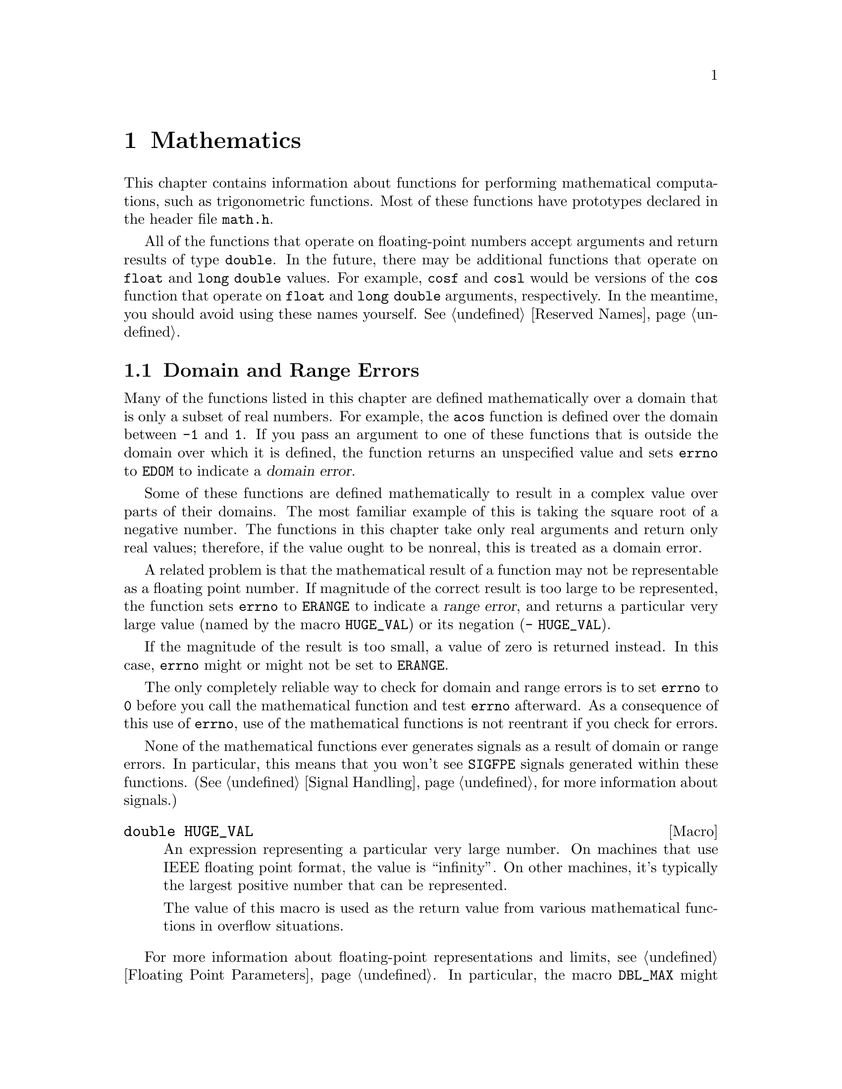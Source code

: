 @node Mathematics, Arithmetic, Low-Level Terminal Interface, Top
@chapter Mathematics

This chapter contains information about functions for performing
mathematical computations, such as trigonometric functions.  Most of
these functions have prototypes declared in the header file
@file{math.h}.
@pindex math.h

All of the functions that operate on floating-point numbers accept
arguments and return results of type @code{double}.  In the future,
there may be additional functions that operate on @code{float} and
@code{long double} values.  For example, @code{cosf} and @code{cosl}
would be versions of the @code{cos} function that operate on
@code{float} and @code{long double} arguments, respectively.  In the
meantime, you should avoid using these names yourself.  @xref{Reserved
Names}.

@menu
* Domain and Range Errors::     Detecting overflow conditions and the like.
* Trig Functions::              Sine, cosine, and tangent.
* Inverse Trig Functions::      Arc sine, arc cosine, and arc tangent.
* Exponents and Logarithms::    Also includes square root.
* Hyperbolic Functions::        Hyperbolic sine and friends.
* Pseudo-Random Numbers::       Functions for generating pseudo-random
				 numbers.
@end menu

@node Domain and Range Errors
@section Domain and Range Errors

@cindex domain error
Many of the functions listed in this chapter are defined mathematically
over a domain that is only a subset of real numbers.  For example, the
@code{acos} function is defined over the domain between @code{-1} and
@code{1}.  If you pass an argument to one of these functions that is
outside the domain over which it is defined, the function returns
an unspecified value and sets @code{errno} to @code{EDOM} to indicate
a @dfn{domain error}.
@c !!! the "unspecified value" is NAN on ieee754 machines

Some of these functions are defined mathematically to result in a
complex value over parts of their domains.  The most familiar example of
this is taking the square root of a negative number.  The functions in
this chapter take only real arguments and return only real values;
therefore, if the value ought to be nonreal, this is treated as a domain
error.

@cindex range error
A related problem is that the mathematical result of a function may not
be representable as a floating point number.  If magnitude of the
correct result is too large to be represented, the function sets
@code{errno} to @code{ERANGE} to indicate a @dfn{range error}, and
returns a particular very large value (named by the macro
@code{HUGE_VAL}) or its negation (@w{@code{- HUGE_VAL}}).

If the magnitude of the result is too small, a value of zero is returned
instead.  In this case, @code{errno} might or might not be
set to @code{ERANGE}.

The only completely reliable way to check for domain and range errors is
to set @code{errno} to @code{0} before you call the mathematical function 
and test @code{errno} afterward.  As a consequence of this use of 
@code{errno}, use of the mathematical functions is not reentrant if you
check for errors.

@c !!! this isn't always true at the moment....
None of the mathematical functions ever generates signals as a result of
domain or range errors.  In particular, this means that you won't see
@code{SIGFPE} signals generated within these functions.  (@xref{Signal
Handling}, for more information about signals.)

@comment math.h
@comment ANSI
@deftypevr Macro double HUGE_VAL
An expression representing a particular very large number.  On machines
that use IEEE floating point format, the value is ``infinity''.  On
other machines, it's typically the largest positive number that can be
represented.

The value of this macro is used as the return value from various 
mathematical functions in overflow situations.
@end deftypevr

For more information about floating-point representations and limits,
see @ref{Floating Point Parameters}.  In particular, the macro
@code{DBL_MAX} might be more appropriate than @code{HUGE_VAL} for many
uses other than testing for an error in a mathematical function.

@node Trig Functions
@section Trigonometric Functions
@cindex trigonometric functions

These are the familiar @code{sin}, @code{cos}, and @code{tan} functions.
The arguments to all of these functions are in units of radians; recall
that pi radians equals 180 degrees.

@cindex pi (trigonometric constant)
The math library doesn't define a symbolic constant for pi, but you can
define your own if you need one:

@example
#define PI 3.14159265358979323846264338327
@end example

@noindent
You can also compute the value of pi with the expression @code{acos
(-1.0)}.


@comment math.h
@comment ANSI
@deftypefun double sin (double @var{x})
This function returns the sine of @var{x}, where @var{x} is given in
radians.  The return value is in the range @code{-1} to @code{1}.
@end deftypefun

@comment math.h
@comment ANSI
@deftypefun double cos (double @var{x})
This function returns the cosine of @var{x}, where @var{x} is given in
radians.  The return value is in the range @code{-1} to @code{1}.
@end deftypefun

@comment math.h
@comment ANSI
@deftypefun double tan (double @var{x})
This function returns the tangent of @var{x}, where @var{x} is given in
radians.

The following @code{errno} error conditions are defined for this function:

@table @code
@item ERANGE
Mathematically, the tangent function has singularities at odd multiples
of pi/2.  If the argument @var{x} is too close to one of these
singularities, @code{tan} sets @code{errno} to @code{ERANGE} and returns
either positive or negative @code{HUGE_VAL}.
@end table
@end deftypefun


@node Inverse Trig Functions
@section Inverse Trigonometric Functions
@cindex inverse trigonmetric functions

These are the usual arc sine, arc cosine and arc tangent functions,
which are the inverses of the sine, cosine and tangent functions,
respectively.

@comment math.h
@comment ANSI
@deftypefun double asin (double @var{x})
This function computes the arc sine of @var{x}---that is, the value whose
sine is @var{x}.  The value is in units of radians.  Mathematically,
there are infinitely many such values; the one actually returned is the
one between @code{-pi/2} and @code{pi/2} (inclusive).

@code{asin} fails, and sets @code{errno} to @code{EDOM}, if @var{x} is
out of range.  The arc sine function is defined mathematically only
over the domain @code{-1} to @code{1}.
@end deftypefun

@comment math.h
@comment ANSI
@deftypefun double acos (double @var{x})
This function computes the arc cosine of @var{x}---that is, the value
whose cosine is @var{x}.  The value is in units of radians.
Mathematically, there are infinitely many such values; the one actually
returned is the one between @code{0} and @code{pi} (inclusive).

@code{acos} fails, and sets @code{errno} to @code{EDOM}, if @var{x} is
out of range.  The arc cosine function is defined mathematically only
over the domain @code{-1} to @code{1}.
@end deftypefun


@comment math.h
@comment ANSI
@deftypefun double atan (double @var{x})
This function computes the arc tangent of @var{x}---that is, the value
whose tangent is @var{x}.  The value is in units of radians.
Mathematically, there are infinitely many such values; the one actually
returned is the one between @code{-pi/2} and @code{pi/2}
(inclusive).
@end deftypefun

@comment math.h
@comment ANSI
@deftypefun double atan2 (double @var{y}, double @var{x})
This is the two argument arc tangent function.  It is similar to computing
the arc tangent of @var{y}/@var{x}, except that the signs of both arguments
are used to determine the quadrant of the result, and @var{x} is
permitted to be zero.  The return value is given in radians and is in
the range @code{-pi} to @code{pi}, inclusive.

If @var{x} and @var{y} are coordinates of a point in the plane,
@code{atan2} returns the signed angle between the line from the origin
to that point and the x-axis.  Thus, @code{atan2} is useful for
converting Cartesian coordinates to polar coordinates.  (To compute the
radial coordinate, use @code{hypot}; see @ref{Exponents and
Logarithms}.)

The function @code{atan2} sets @code{errno} to @code{EDOM} if both
@var{x} and @var{y} are zero; the return value is not defined in this
case.
@end deftypefun


@node Exponents and Logarithms
@section Exponentiation and Logarithms
@cindex exponentiation functions
@cindex power functions
@cindex logarithm functions

@comment math.h
@comment ANSI
@deftypefun double exp (double @var{x})
The @code{exp} function returns the value of e (the base of natural
logarithms) raised to power @var{x}.

The function fails, and sets @code{errno} to @code{ERANGE}, if the
magnitude of the result is too large to be representable.
@end deftypefun

@comment math.h
@comment ANSI
@deftypefun double log (double @var{x})
This function returns the natural logarithm of @var{x}.  @code{exp (log
(@var{x}))} equals @var{x}, exactly in mathematics and approximately in
C.

The following @code{errno} error conditions are defined for this function:

@table @code
@item EDOM
The argument @var{x} is negative.  The log function is defined
mathematically to return a real result only on positive arguments.

@item ERANGE
The argument is zero.  The log of zero is not defined.
@end table
@end deftypefun

@comment math.h
@comment ANSI
@deftypefun double log10 (double @var{x})
This function returns the base-10 logarithm of @var{x}.  Except for the
different base, it is similar to the @code{log} function.  In fact,
@code{log10 (@var{x})} equals @code{log (@var{x}) / log (10)}.
@end deftypefun

@comment math.h
@comment ANSI
@deftypefun double pow (double @var{base}, double @var{power})
This is a general exponentiation function, returning @var{base} raised
to @var{power}.

@need 250
The following @code{errno} error conditions are defined for this function:

@table @code
@item EDOM
The argument @var{base} is negative and @var{power} is not an integral
value.  Mathematically, the result would be a complex number in this case.

@item ERANGE
An underflow or overflow condition was detected in the result.
@end table
@end deftypefun

@cindex square root function
@comment math.h
@comment ANSI
@deftypefun double sqrt (double @var{x})
This function returns the nonnegative square root of @var{x}.

The @code{sqrt} function fails, and sets @code{errno} to @code{EDOM}, if
@var{x} is negative.  Mathematically, the square root would be a complex
number.
@end deftypefun

@cindex cube root function
@comment math.h
@comment GNU
@deftypefun double cbrt (double @var{x})
This function returns the cube root of @var{x}.  This function cannot
fail; every representable real value has a represetable real cube root.
@end deftypefun

@comment math.h
@comment BSD
@deftypefun double hypot (double @var{x}, double @var{y})
The @code{hypot} function returns @code{sqrt (@var{x}*@var{x} +
@var{y}*@var{y})}.  (This is the length of the hypotenuse of a right
triangle with sides of length @var{x} and @var{y}, or the distance
of the point (@var{x}, @var{y}) from the origin.)  See also the function
@code{cabs} in @ref{Absolute Value}.
@end deftypefun

@comment math.h
@comment BSD
@deftypefun double expm1 (double @var{x})
This function returns a value equivalent to @code{exp (@var{x}) - 1}.
It is computed in a way that is accurate even if the value of @var{x} is
near zero---a case where @code{exp (@var{x}) - 1} would be inaccurate due
to subtraction of two numbers that are nearly equal.
@end deftypefun

@comment math.h
@comment BSD
@deftypefun double log1p (double @var{x})
This function returns a value equivalent to @w{@code{log (1 + @var{x})}}.
It is computed in a way that is accurate even if the value of @var{x} is
near zero.
@end deftypefun

@node Hyperbolic Functions
@section Hyperbolic Functions
@cindex hyperbolic functions

The functions in this section are related to the exponential functions;
see @ref{Exponents and Logarithms}.

@comment math.h
@comment ANSI
@deftypefun double sinh (double @var{x})
The @code{sinh} function returns the hyperbolic sine of @var{x}, defined
mathematically as @w{@code{exp (@var{x}) - exp (-@var{x}) / 2}}.  The
function fails, and sets @code{errno} to @code{ERANGE}, if the value of
@var{x} is too large; that is, if overflow occurs.
@end deftypefun

@comment math.h
@comment ANSI
@deftypefun double cosh (double @var{x})
The @code{cosh} function returns the hyperbolic cosine of @var{x},
defined mathematically as @w{@code{exp (@var{x}) + exp (-@var{x}) / 2}}.
The function fails, and sets @code{errno} to @code{ERANGE}, if the value
of @var{x} is too large; that is, if overflow occurs.
@end deftypefun

@comment math.h
@comment ANSI
@deftypefun double tanh (double @var{x})
This function returns the hyperbolic tangent of @var{x}, defined
mathematically as @w{@code{sinh (@var{x}) / cosh (@var{x})}}.
@end deftypefun

@cindex inverse hyperbolic functions

@comment math.h
@comment BSD
@deftypefun double asinh (double @var{x})
This function returns the inverse hyperbolic sine of @var{x}---the
value whose hyperbolic sine is @var{x}.
@end deftypefun

@comment math.h
@comment BSD
@deftypefun double acosh (double @var{x})
This function returns the inverse hyperbolic cosine of @var{x}---the
value whose hyperbolic cosine is @var{x}.  If @var{x} is less than
@code{1}, @code{acosh} returns @code{HUGE_VAL}.
@end deftypefun

@comment math.h
@comment BSD
@deftypefun double atanh (double @var{x})
This function returns the inverse hyperbolic tangent of @var{x}---the
value whose hyperbolic tangent is @var{x}.  If the absolute value of
@var{x} is greater than or equal to @code{1}, @code{atanh} returns
@code{HUGE_VAL}.
@end deftypefun

@node Pseudo-Random Numbers
@section Pseudo-Random Numbers

This section describes the GNU facilities for generating a series of
pseudo-random numbers.  The numbers generated are not necessarily truly
random; typically, the sequences repeat periodically, with the period
being a function of the number of bits in the @dfn{seed} or initial
state.
@cindex random numbers
@cindex pseudo-random numbers
@cindex seed (for random numbers)

There are actually two sets of random number functions provided.

@itemize @bullet
@item 
The @code{rand} and @code{srand} functions, described in @ref{ANSI
Random}, are part of the ANSI C standard.  You can use these functions
portably in many C implementations.

@item 
The @code{random} and @code{srandom} functions, described in @ref{BSD
Random}, are derived from BSD.  They use a better random number
generator (producing numbers that are more random), but are less
portable.
@c !!! rand/srand just call random/srandom.  It is the same RNG.
@end itemize

For both sets of functions, you can get repeatable sequences of numbers
within a single implementation on a single machine type by specifying
the same initial seed value for the random number generator.  Other C
libraries may produce different sequences of values for the same seed.


@menu
* ANSI Random::      @code{rand} and friends.
* BSD Random::       @code{random} and friends.
@end menu

@node ANSI Random
@subsection ANSI C Random Number Functions

This section describes the random number functions that are part of
the ANSI C standard.

To use these facilities, you should include the header file
@file{stdlib.h} in your program.
@pindex stdlib.h

@comment stdlib.h
@comment ANSI
@deftypevr Macro int RAND_MAX
The value of this macro is an integer constant expression that
represents the maximum possible value returned by the @code{rand}
function.  In the GNU library, it is @code{037777777}, which is the
largest signed integer representable in 32 bits.  In other libraries, it
may be as low as @code{32767}.
@end deftypevr

@comment stdlib.h
@comment ANSI
@deftypefun int rand ()
The @code{rand} function returns the next pseudo-random number in the
series.  The value is in the range from @code{0} to @code{RAND_MAX}.
@end deftypefun

@comment stdlib.h
@comment ANSI
@deftypefun void srand (unsigned int @var{seed})
This function establishes @var{seed} as the seed for a new series of
pseudo-random numbers.  If you call @code{rand} before a seed has been
established with @code{srand}, it uses the value @code{1} as a default
seed.

To produce truly random numbers (not just pseudo-random), do @code{srand
(time (0))}.
@end deftypefun

@node BSD Random
@subsection BSD Random Number Functions

This section describes a set of random number generation functions that
are derived from BSD.  The @code{random} function can generate better
random numbers than @code{rand}, because it maintains more bits of
internal state.
@c !!! false

The prototypes for these functions are in @file{stdlib.h}.
@pindex stdlib.h

@comment stdlib.h
@comment BSD
@deftypefun {long int} random ()
This function returns the next pseudo-random number in the sequence.
The range of values returned is from @code{0} to @code{RAND_MAX}.
@end deftypefun

@comment stdlib.h
@comment BSD
@deftypefun void srandom (unsigned int @var{seed})
The @code{srandom} function sets the seed for the current random number
state based on the integer @var{seed}.  If you supply a @var{seed} value
of @code{1}, this will cause @code{random} to reproduce the default set
of random numbers.

To produce truly random numbers (not just pseudo-random), do
@code{srandom (time (0))}.
@end deftypefun

@comment stdlib.h
@comment BSD
@deftypefun {void *} initstate (unsigned int @var{seed}, void *@var{state}, size_t @var{size})
The @code{initstate} function is used to initialize the random number
generator state.  The argument @var{state} is an array of @var{size}
bytes, used to hold the state information.  The size must be at least 8
bytes, and optimal sizes are 8, 16, 32, 64, 128, and 256.  The bigger
the @var{state} array, the better.

The return value is the previous value of the state information array.
You can use this value later as an argument to @code{setstate} to
restore that state.
@end deftypefun

@comment stdlib.h
@comment BSD
@deftypefun {void *} setstate (void *@var{state})
The @code{setstate} function restores the random number state
information @var{state}.  The argument must have been the result of
a previous call to @var{initstate} or @var{setstate}.  

The return value is the previous value of the state information array.
You can use thise value later as an argument to @code{setstate} to
restore that state.
@end deftypefun

